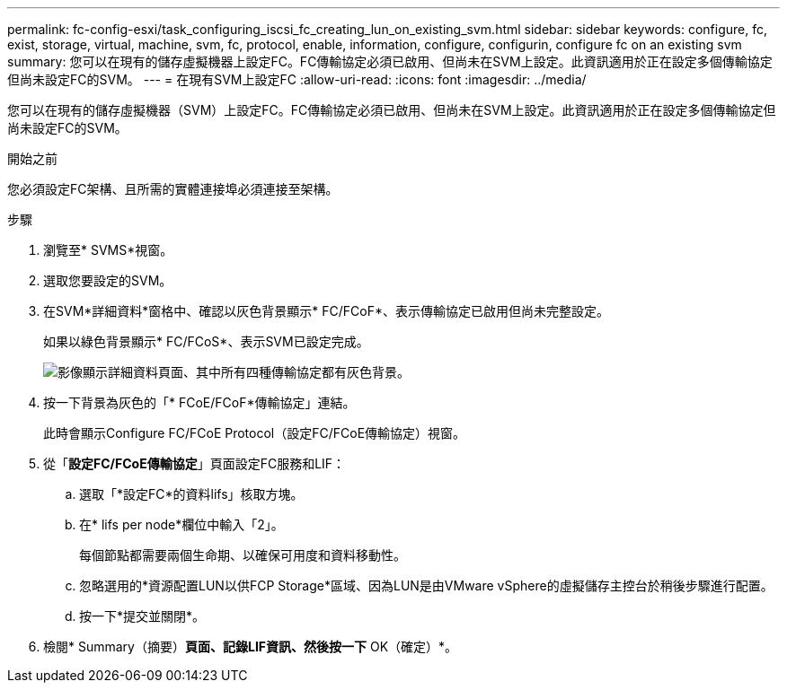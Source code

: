---
permalink: fc-config-esxi/task_configuring_iscsi_fc_creating_lun_on_existing_svm.html 
sidebar: sidebar 
keywords: configure, fc, exist, storage, virtual, machine, svm, fc, protocol, enable, information, configure, configurin, configure fc on an existing svm 
summary: 您可以在現有的儲存虛擬機器上設定FC。FC傳輸協定必須已啟用、但尚未在SVM上設定。此資訊適用於正在設定多個傳輸協定但尚未設定FC的SVM。 
---
= 在現有SVM上設定FC
:allow-uri-read: 
:icons: font
:imagesdir: ../media/


[role="lead"]
您可以在現有的儲存虛擬機器（SVM）上設定FC。FC傳輸協定必須已啟用、但尚未在SVM上設定。此資訊適用於正在設定多個傳輸協定但尚未設定FC的SVM。

.開始之前
您必須設定FC架構、且所需的實體連接埠必須連接至架構。

.步驟
. 瀏覽至* SVMS*視窗。
. 選取您要設定的SVM。
. 在SVM*詳細資料*窗格中、確認以灰色背景顯示* FC/FCoF*、表示傳輸協定已啟用但尚未完整設定。
+
如果以綠色背景顯示* FC/FCoS*、表示SVM已設定完成。

+
image::../media/existing_svm_protocols_fc_esxi.gif[影像顯示詳細資料頁面、其中所有四種傳輸協定都有灰色背景。]

. 按一下背景為灰色的「* FCoE/FCoF*傳輸協定」連結。
+
此時會顯示Configure FC/FCoE Protocol（設定FC/FCoE傳輸協定）視窗。

. 從「*設定FC/FCoE傳輸協定*」頁面設定FC服務和LIF：
+
.. 選取「*設定FC*的資料lifs」核取方塊。
.. 在* lifs per node*欄位中輸入「2」。
+
每個節點都需要兩個生命期、以確保可用度和資料移動性。

.. 忽略選用的*資源配置LUN以供FCP Storage*區域、因為LUN是由VMware vSphere的虛擬儲存主控台於稍後步驟進行配置。
.. 按一下*提交並關閉*。


. 檢閱* Summary（摘要）*頁面、記錄LIF資訊、然後按一下* OK（確定）*。

